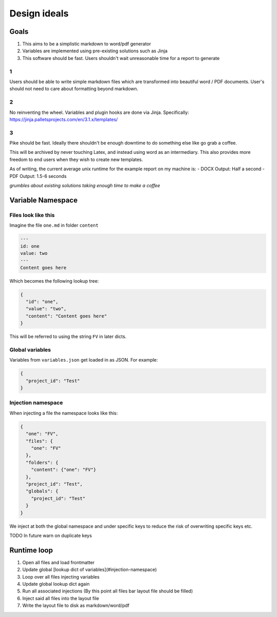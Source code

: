 Design ideals
-------------

Goals
=====

1. This aims to be a simplistic markdown to word/pdf generator
2. Variables are implemented using pre-existing solutions such as Jinja
3. This software should be fast. Users shouldn't wait unreasonable time for a report to generate

1
*
Users should be able to write simple markdown files which are transformed into beautiful word / PDF documents. User's should not need to care about formatting beyond markdown.

2
*
No reinventing the wheel. Variables and plugin hooks are done via Jinja. Specifically: https://jinja.palletsprojects.com/en/3.1.x/templates/

3
*
Pike should be fast. Ideally there shouldn't be enough downtime to do something else like go grab a coffee.

This will be archived by never touching Latex, and instead using word as an intermediary. This also provides more freedom to end users when they wish to create new templates.

As of writing, the current average unix runtime for the example report on my machine is:
- DOCX Output: Half a second
- PDF Output: 1.5-6 seconds

*grumbles about existing solutions taking enough time to make a coffee*



Variable Namespace
==================

Files look like this
********************

Imagine the file ``one.md`` in folder ``content``

.. code-block:: markdown

  ---
  id: one
  value: two
  ---
  Content goes here

Which becomes the following lookup tree:

.. code-block:: json

  {
    "id": "one",
    "value": "two",
    "content": "Content goes here"
  }

This will be referred to using the string ``FV`` in later dicts.

Global variables
****************

Variables from ``variables.json`` get loaded in as JSON. For example:

.. code-block:: json

  {
    "project_id": "Test"
  }

Injection namespace
*******************

When injecting a file the namespace looks like this:

.. code-block:: json

  {
    "one": "FV",
    "files": {
      "one": "FV"
    },
    "folders": {
      "content": {"one": "FV"}
    },
    "project_id": "Test",
    "globals": {
      "project_id": "Test"
    }
  }

We inject at both the global namespace and under specific keys to reduce the risk of overwriting specific keys etc.

TODO In future warn on duplicate keys

Runtime loop
============

1. Open all files and load frontmatter
2. Update global [lookup dict of variables](#injection-namespace)
3. Loop over all files injecting variables
4. Update global lookup dict again
5. Run all associated injections (By this point all files bar layout file should be filled)
6. Inject said all files into the layout file
7. Write the layout file to disk as markdown/word/pdf

